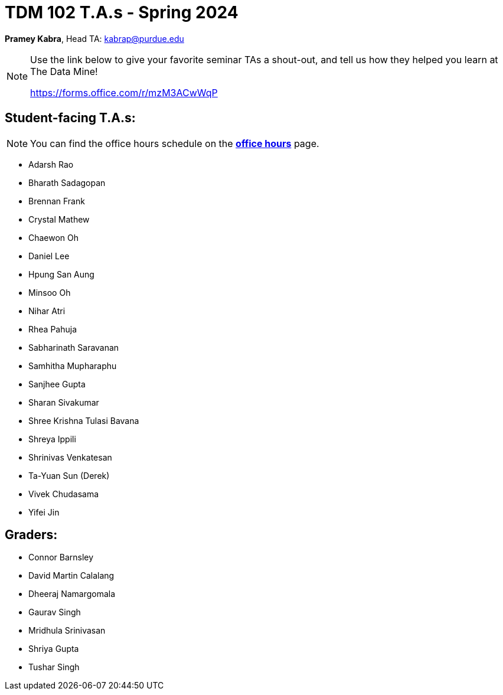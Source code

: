= TDM 102 T.A.s - Spring 2024

*Pramey Kabra*, Head TA: kabrap@purdue.edu

[NOTE]
====
Use the link below to give your favorite seminar TAs a shout-out, and tell us how they helped you learn at The Data Mine!

https://forms.office.com/r/mzM3ACwWqP
====


== Student-facing T.A.s:

[NOTE]
====
You can find the office hours schedule on the xref:spring2024/office_hours_102.adoc[*office hours*] page.
====

- Adarsh Rao
- Bharath Sadagopan
- Brennan Frank
- Crystal Mathew
- Chaewon Oh
- Daniel Lee
- Hpung San Aung
- Minsoo Oh
- Nihar Atri
- Rhea Pahuja
- Sabharinath Saravanan
- Samhitha Mupharaphu
- Sanjhee Gupta
- Sharan Sivakumar
- Shree Krishna Tulasi Bavana
- Shreya Ippili
- Shrinivas Venkatesan
- Ta-Yuan Sun (Derek)
- Vivek Chudasama
- Yifei Jin

== Graders:

- Connor Barnsley
- David Martin Calalang
- Dheeraj Namargomala
- Gaurav Singh
- Mridhula Srinivasan
- Shriya Gupta
- Tushar Singh
